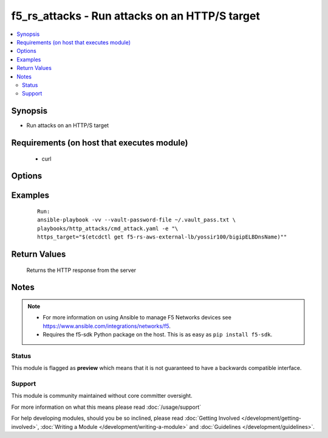 .. _f5_rs_attacks:


f5_rs_attacks - Run attacks on an HTTP/S target
+++++++++++++++++++++++++++++++++++++++++++++++++++

.. versionadded:: 2.4


.. contents::
   :local:
   :depth: 2


Synopsis
--------

* Run attacks on an HTTP/S target


Requirements (on host that executes module)
-------------------------------------------

  * curl


Options
-------

.. raw:: html

	<table border="1" cellpadding="4">
	<tbody>
	<tr>
	<th class="head">parameter</th>
	<th class="head">required</th>
	<th class="head">default</th>
	<th class="head">choices</th>
	<th class="head">comments</th>
	</tr>
	<tr>
	<td>https_target<br />
	<div style="font-size: small;">&nbsp;</div>
	</td>
	<td>yes</td>
	<td>none</td>
	<td>
	<ul>
	<li>any aws region</li>
	</ul>
	</td>
	<td>
	<div>aws region in which the vpc will be created</div>
	</td>
	</tr>
	</tbody>
	</table>



Examples
--------

 ::

    
	Run:
	ansible-playbook -vv --vault-password-file ~/.vault_pass.txt \
	playbooks/http_attacks/cmd_attack.yaml -e "\
	https_target="$(etcdctl get f5-rs-aws-external-lb/yossir100/bigipELBDnsName)""

Return Values
-------------

	Returns the HTTP response from the server 


Notes
-----

.. note::
    - For more information on using Ansible to manage F5 Networks devices see https://www.ansible.com/integrations/networks/f5.
    - Requires the f5-sdk Python package on the host. This is as easy as ``pip install f5-sdk``.



Status
~~~~~~

This module is flagged as **preview** which means that it is not guaranteed to have a backwards compatible interface.


Support
~~~~~~~

This module is community maintained without core committer oversight.

For more information on what this means please read :doc:`/usage/support`


For help developing modules, should you be so inclined, please read :doc:`Getting Involved </development/getting-involved>`, :doc:`Writing a Module </development/writing-a-module>` and :doc:`Guidelines </development/guidelines>`.